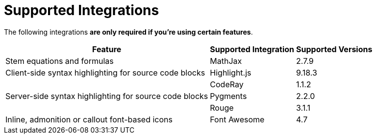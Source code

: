 = Supported Integrations

The following integrations *are only required if you're using certain features*.

[%autowidth]
|===
|Feature |Supported Integration |Supported Versions

|Stem equations and formulas
|MathJax
|2.7.9

|Client-side syntax highlighting for source code blocks
|Highlight.js
|9.18.3

.3+|Server-side syntax highlighting for source code blocks
|CodeRay
|1.1.2

|Pygments
|2.2.0

|Rouge
|3.1.1

|Inline, admonition or callout font-based icons
|Font Awesome
|4.7
|===
